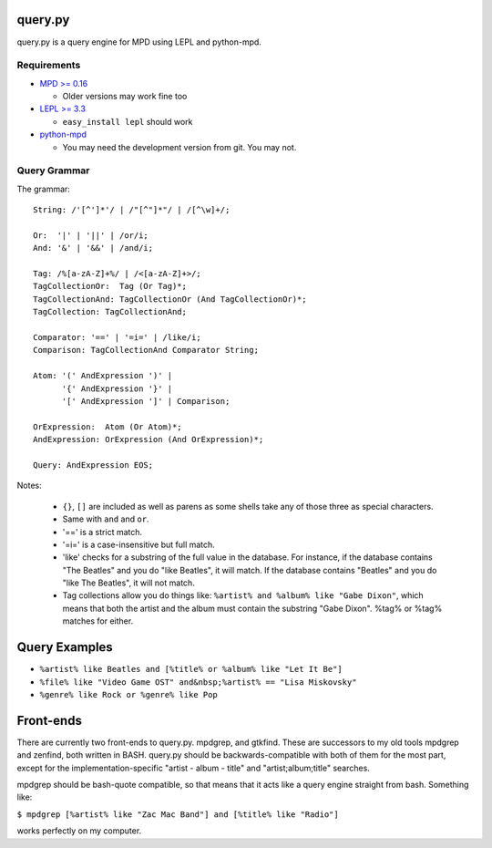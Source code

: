 
query.py
========

query.py is a query engine for MPD using LEPL and python-mpd.


Requirements
------------

* `MPD >= 0.16`_
  
  - Older versions may work fine too
  
* `LEPL >= 3.3`_
  
  - ``easy_install lepl`` should work
  
* `python-mpd`_
  
  - You may need the development version from git. You may not.


Query Grammar
-------------

The grammar:

::
  
  String: /'[^']*'/ | /"[^"]*"/ | /[^\w]+/;
  
  Or:  '|' | '||' | /or/i;
  And: '&' | '&&' | /and/i;
  
  Tag: /%[a-zA-Z]+%/ | /<[a-zA-Z]+>/;
  TagCollectionOr:  Tag (Or Tag)*;
  TagCollectionAnd: TagCollectionOr (And TagCollectionOr)*;
  TagCollection: TagCollectionAnd;
  
  Comparator: '==' | '=i=' | /like/i;
  Comparison: TagCollectionAnd Comparator String;
  
  Atom: '(' AndExpression ')' |
        '{' AndExpression '}' |
        '[' AndExpression ']' | Comparison;
  
  OrExpression:  Atom (Or Atom)*;
  AndExpression: OrExpression (And OrExpression)*;
  
  Query: AndExpression EOS;

Notes:

  * ``{}``, ``[]`` are included as well as parens as some shells
    take any of those three as special characters.
  * Same with ``and`` and ``or``.
  * '==' is a strict match.
  * '=i=' is a case-insensitive but full match.
  * 'like' checks for a substring of the full value in the database.
    For instance, if the database contains "The Beatles" and you do
    "like Beatles", it will match. If the database contains "Beatles"
    and you do "like The Beatles", it will not match.
  * Tag collections allow you do things like:
    ``%artist% and %album% like "Gabe Dixon"``, which means
    that both the artist and the album must contain the substring
    "Gabe Dixon". %tag% or %tag% matches for either.

Query Examples
==============

* ``%artist% like Beatles and [%title% or %album% like "Let It Be"]``
* ``%file% like "Video Game OST" and&nbsp;%artist% == "Lisa Miskovsky"``
* ``%genre% like Rock or %genre% like Pop``

Front-ends
==========

There are currently two front-ends to query.py. mpdgrep, and gtkfind.
These are successors to my old tools mpdgrep and zenfind, both written
in BASH. query.py should be backwards-compatible with both of them for
the most part, except for the implementation-specific "artist - album - title"
and "artist;album;title" searches.

mpdgrep should be bash-quote compatible, so that means that it acts like a query
engine straight from bash. Something like:

``$ mpdgrep [%artist% like "Zac Mac Band"] and [%title% like "Radio"]``

works perfectly on my computer.

.. _MPD >= 0.16: http://www.musicpd.org/
.. _LEPL >= 3.3: http://www.acooke.org/lepl/
.. _python-mpd:  http://git.thejat.be/python-mpd.git
